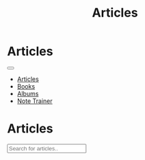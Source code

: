 #+OPTIONS: html-postamble:auto toc:nil num:nil
#+OPTIONS: html-preamble:nil html-postamble:nil html-scripts:t html-style:nil
#+TITLE: Articles

#+DESCRIPTION: Articles
#+KEYWORDS: Articles
#+HTML_HEAD_EXTRA: <link rel="shortcut icon" href="images/favicon.ico" type="image/x-icon">
#+HTML_HEAD_EXTRA: <link rel="icon" href="images/favicon.ico" type="image/x-icon">
#+HTML_HEAD_EXTRA:  <link rel="stylesheet" href="https://cdnjs.cloudflare.com/ajax/libs/font-awesome/5.13.0/css/all.min.css">
#+HTML_HEAD_EXTRA:  <link href="https://fonts.googleapis.com/css?family=Montserrat" rel="stylesheet" type="text/css">
#+HTML_HEAD_EXTRA:  <link href="https://fonts.googleapis.com/css?family=Lato" rel="stylesheet" type="text/css">
#+HTML_HEAD_EXTRA:  <script src="https://ajax.googleapis.com/ajax/libs/jquery/3.5.1/jquery.min.js"></script>
#+HTML_HEAD_EXTRA:  <script src="js/elementSearch.js"></script>
#+HTML_HEAD_EXTRA:  <link rel="stylesheet" href="css/main.css">
#+HTML_HEAD_EXTRA:  <link rel="stylesheet" href="css/blog.css">
#+HTML_HEAD_EXTRA: <style>body { padding-top: 100px; }</style>

* Articles
:PROPERTIES:
:HTML_CONTAINER: nav
:HTML_CONTAINER_CLASS: navbar navbar-inverse navbar-fixed-top
:CUSTOM_ID: navbar
:END:

#+BEGIN_EXPORT html
<div class="container-fluid">
  <div class="navbar-header">
    <button type="button" class="navbar-toggle" data-toggle="collapse" data-target="#collapsableNavbar">
      <span class="icon-bar"></span>
      <span class="icon-bar"></span>
      <span class="icon-bar"></span>
    </button>
    <a class="navbar-brand" href="./index.html">
      <img class="img-circle" src="https://www.gravatar.com/avatar/aa7f68a32b011ac94698a7a1cb16ffc8?s=200" width="50px"/>
    </a>
  </div>
  <div class="collapse navbar-collapse" id="collapsableNavbar">
    <ul class="nav navbar-nav">
      <li><a title="Articles" href="./articles.html" class="navbar-text h3">Articles</a></li>
      <li><a title="Books" href="./books.html" class="navbar-text h3">Books</a></li>
      <li><a title="Albums" href="./albums.html" class="navbar-text h3">Albums</a></li>
      <li><a title="Note Trainer" href="./NoteTrainer/NoteTrainer.html" class="navbar-text h3">Note Trainer</a></li>
    </ul>
  </div>
</div>
#+END_EXPORT


* Articles
:PROPERTIES:
:CUSTOM_ID: Articles
:END:


#+BEGIN_EXPORT HTML

<input type="text" id="elementSearch" onkeyup="elementSearch('Articles')" placeholder="Search for articles.." title="Type in an Article Title">
<ul id="ArticleList" class="list-group">
  <!-- <a href="#" class="list-group-item list-group-item-action">Article 1</a> -->
</ul>

#+END_EXPORT


#+CALL: templates.org:articlesRelativePaths()

#+name: articles_populateArticles
#+begin_src javascript :exports none
  // Pagination 0 based
  var articlesZip = [];

  for (var i = 0; i < htmlArticles.length; i++) {
      articlesZip.push([htmlArticles[i], htmlArticlesPaths[i]]);
  }

  const htmlArticlesTitle = articlesZip.map(function(tuple) {
      const [articleContent, articlePath] = tuple;
      const articleTitle = $($.parseHTML(articleContent)).find("#Article").text();
      return $('<a href="' + articlePath + '" class="list-group-item list-group-item-action">' + articleTitle + '</a>');
  });


  htmlArticlesTitle.forEach(function(listElement) {
      $("#ArticleList").append(listElement);
  });

#+end_src

#+call: templates.org:inline-js(blk="articles_populateArticles")
